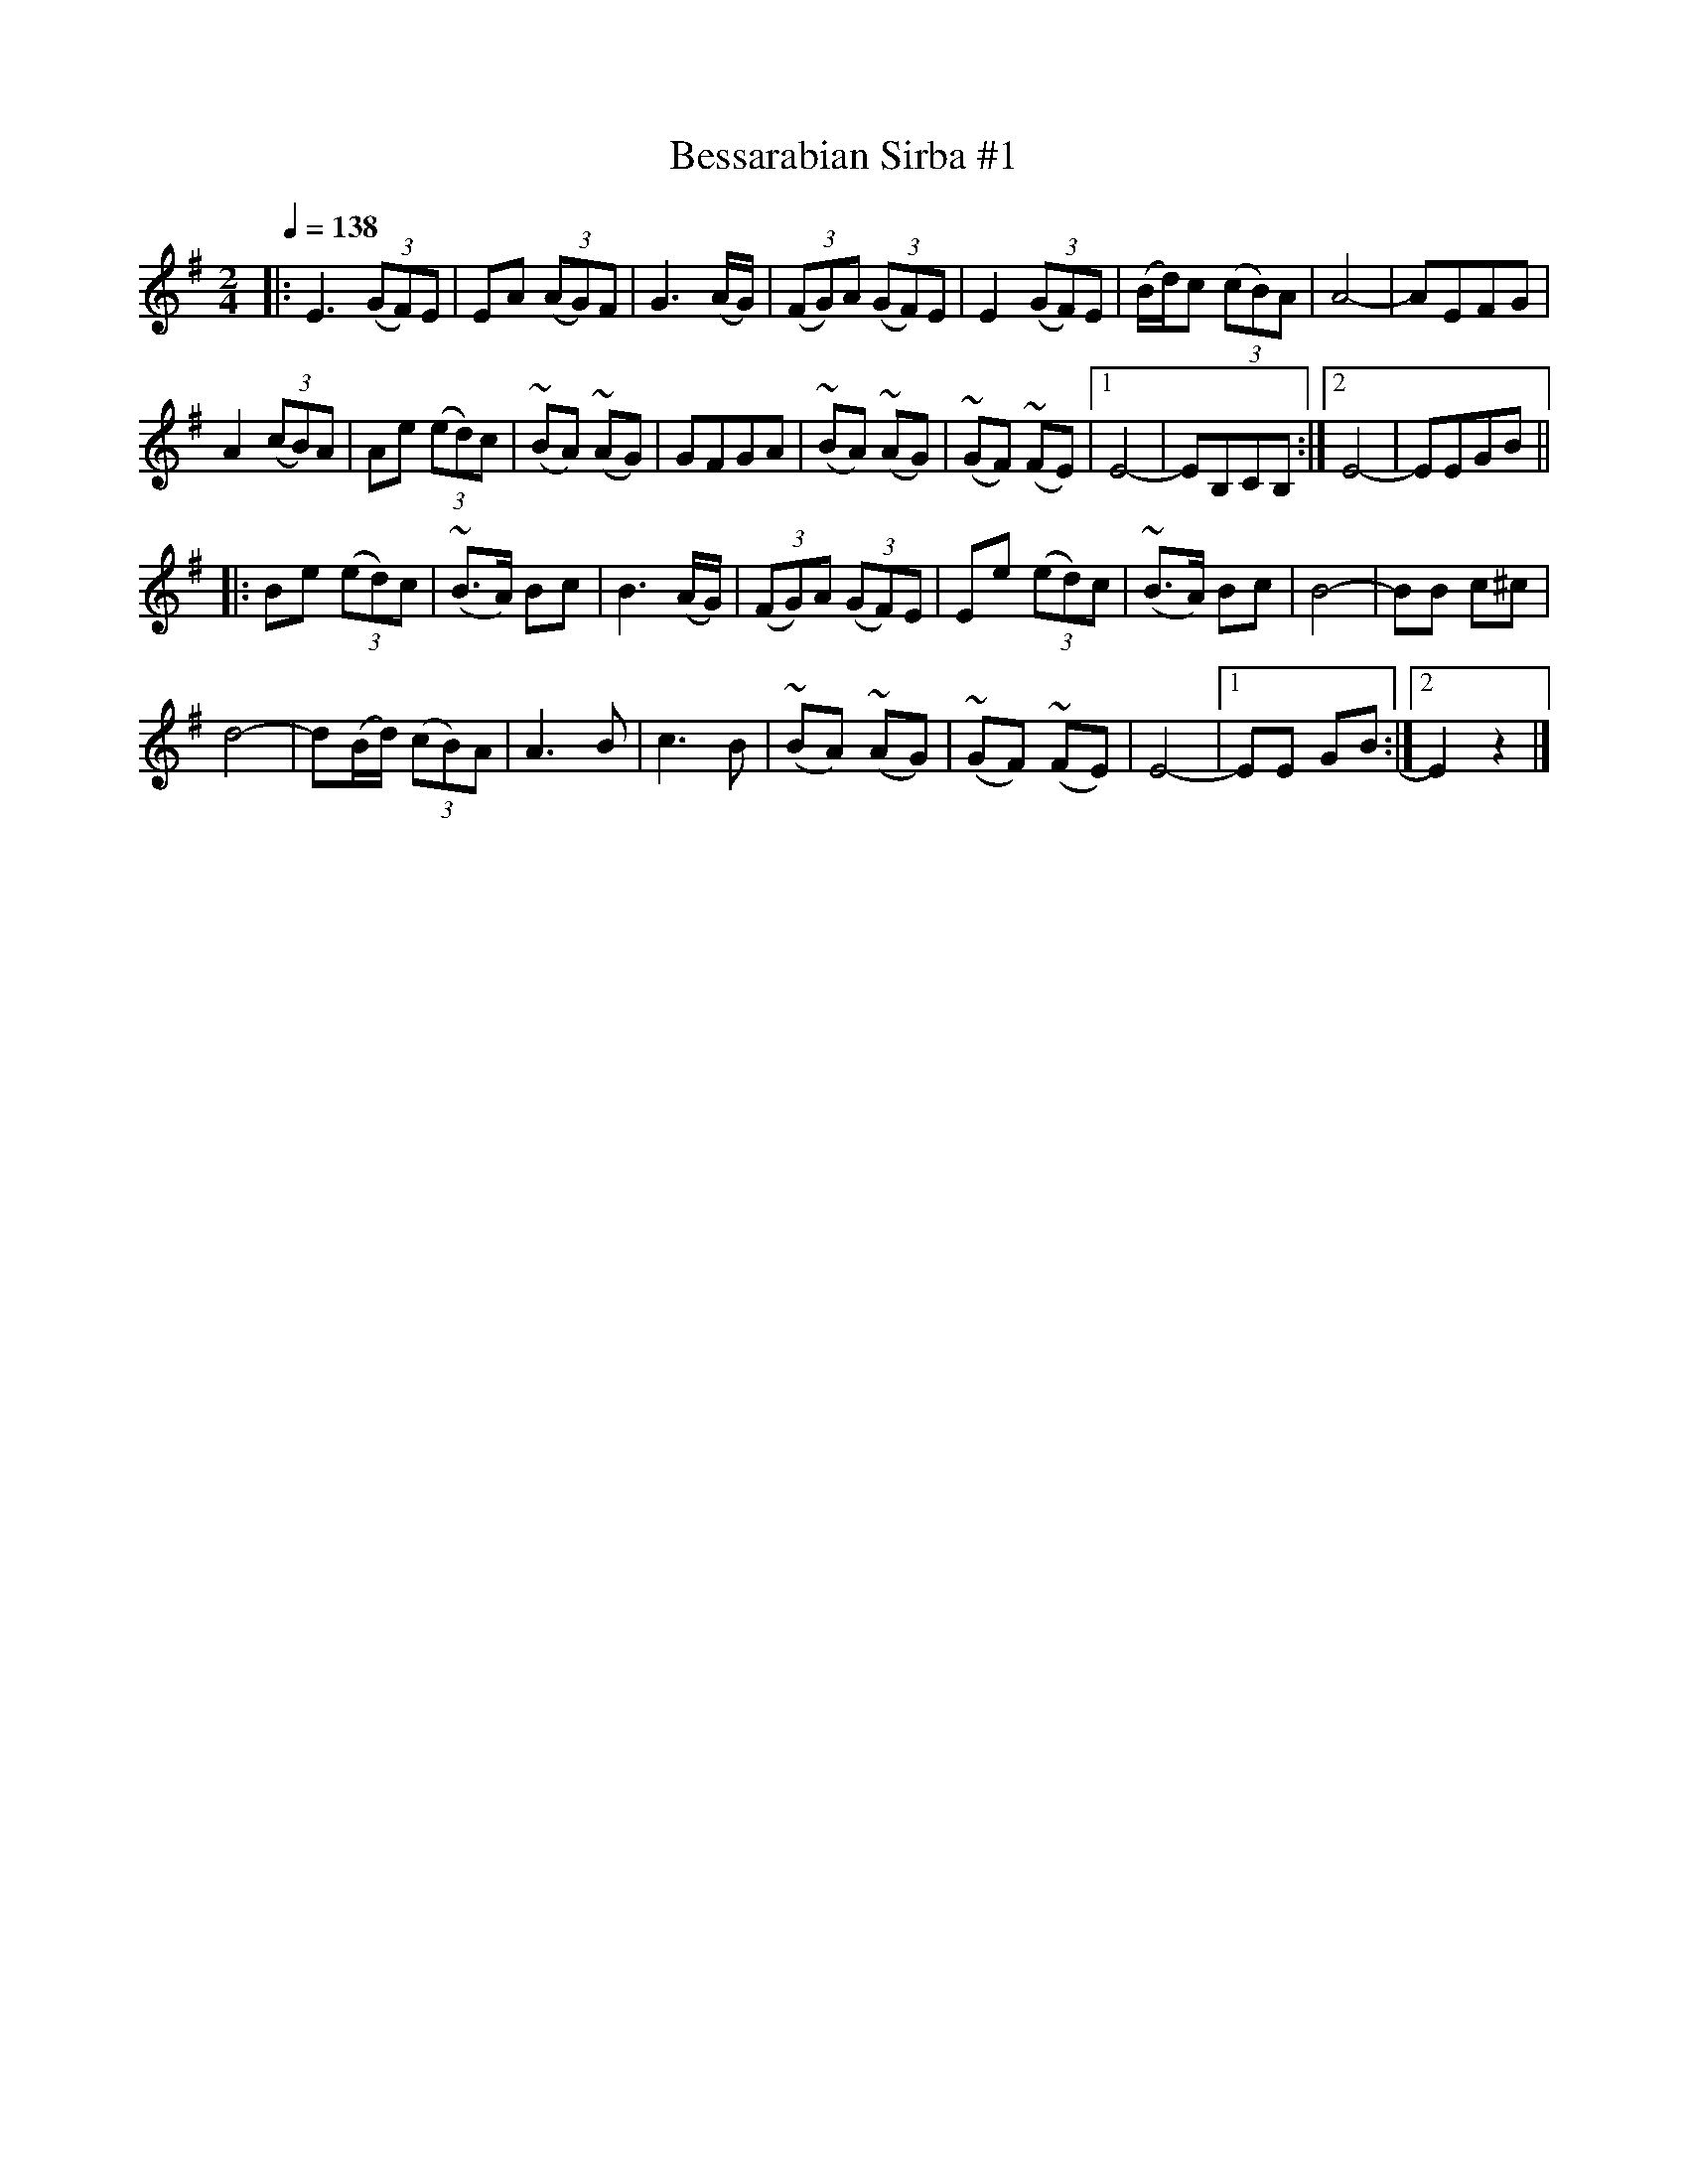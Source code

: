 X: 348
T: Bessarabian Sirba #1
R: sirba
Q: 1/4=138
B: German Goldenshteyn "Shpilt klezmorimlach klingen zoln di gesalach" New York 2003 v.3 #48
Z: 2013 John Chambers <jc:trillian.mit.edu>
M: 2/4
L: 1/8
K: Em
|:\
E3 (3(GF)E | EA (3(AG)F | G3 (A/G/) | (3(FG)A (3(GF)E |\
E2 (3(GF)E | (B/d/)c (3(cB)A | A4- | AEFG |
A2 (3(cB)A | Ae (3(ed)c | (~BA) (~AG) | GFGA |\
(~BA) (~AG) | (~GF) (~FE) |[1 E4- | EB,CB, :|\
[2 E4- | EEGB ||
|: Be (3(ed)c | (~B>A) Bc | B3 (A/G/) | (3(FG)A (3(GF)E |\
Ee (3(ed)c | (~B>A) Bc | B4- | BB c^c |
d4- | d(B/d/) (3(cB)A | A3 B | c3 B |\
(~BA) (~AG) | (~GF) (~FE) | E4- |[1 EE GB :|2 E2 z2 |]
